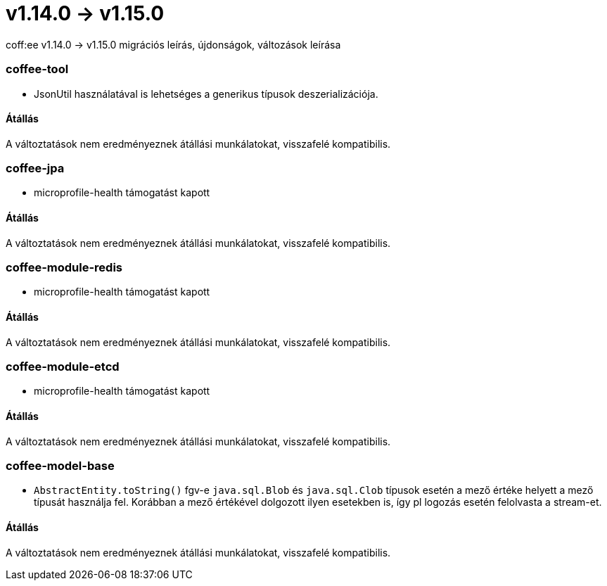 = v1.14.0 → v1.15.0

coff:ee v1.14.0 -> v1.15.0 migrációs leírás, újdonságok, változások leírása

=== coffee-tool

** JsonUtil használatával is lehetséges a generikus típusok deszerializációja.

==== Átállás

A változtatások nem eredményeznek átállási munkálatokat, visszafelé kompatibilis.


=== coffee-jpa

** microprofile-health támogatást kapott

==== Átállás

A változtatások nem eredményeznek átállási munkálatokat, visszafelé kompatibilis.

=== coffee-module-redis

** microprofile-health támogatást kapott

==== Átállás

A változtatások nem eredményeznek átállási munkálatokat, visszafelé kompatibilis.

=== coffee-module-etcd

** microprofile-health támogatást kapott

==== Átállás

A változtatások nem eredményeznek átállási munkálatokat, visszafelé kompatibilis.

=== coffee-model-base

** `AbstractEntity.toString()` fgv-e `java.sql.Blob` és `java.sql.Clob` típusok esetén a mező értéke helyett a mező típusát használja fel.
Korábban a mező értékével dolgozott ilyen esetekben is, így pl logozás esetén felolvasta a stream-et.

==== Átállás

A változtatások nem eredményeznek átállási munkálatokat, visszafelé kompatibilis.